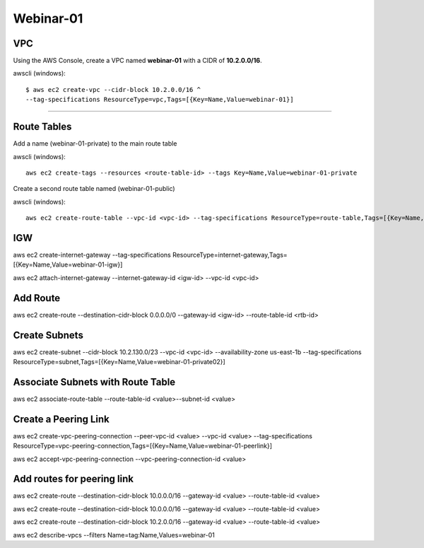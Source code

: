 Webinar-01
==========

VPC
---
Using the AWS Console, create a VPC named **webinar-01** with a CIDR of **10.2.0.0/16**. 

awscli (windows)::

    $ aws ec2 create-vpc --cidr-block 10.2.0.0/16 ^
    --tag-specifications ResourceType=vpc,Tags=[{Key=Name,Value=webinar-01}]

****


Route Tables
------------

Add a name (webinar-01-private) to the main route table

awscli (windows)::

	aws ec2 create-tags --resources <route-table-id> --tags Key=Name,Value=webinar-01-private

Create a second route table named (webinar-01-public) 

awscli (windows)::

	aws ec2 create-route-table --vpc-id <vpc-id> --tag-specifications ResourceType=route-table,Tags=[{Key=Name,Value=webinar-01-public}]


IGW
---
aws ec2 create-internet-gateway --tag-specifications ResourceType=internet-gateway,Tags=[{Key=Name,Value=webinar-01-igw}]

aws ec2 attach-internet-gateway --internet-gateway-id <igw-id> --vpc-id <vpc-id>


Add Route
---------
aws ec2 create-route --destination-cidr-block 0.0.0.0/0 --gateway-id <igw-id> --route-table-id <rtb-id>


Create Subnets
--------------
aws ec2 create-subnet --cidr-block 10.2.130.0/23 --vpc-id <vpc-id> --availability-zone us-east-1b --tag-specifications ResourceType=subnet,Tags=[{Key=Name,Value=webinar-01-private02}]


Associate Subnets with Route Table
----------------------------------
aws ec2 associate-route-table --route-table-id <value>--subnet-id <value>


Create a Peering Link
---------------------
aws ec2 create-vpc-peering-connection --peer-vpc-id <value> --vpc-id <value> --tag-specifications ResourceType=vpc-peering-connection,Tags=[{Key=Name,Value=webinar-01-peerlink}]

aws ec2 accept-vpc-peering-connection --vpc-peering-connection-id <value>


Add routes for peering link
---------------------------
aws ec2 create-route --destination-cidr-block 10.0.0.0/16 --gateway-id <value> --route-table-id <value>

aws ec2 create-route --destination-cidr-block 10.0.0.0/16 --gateway-id <value> --route-table-id <value>

aws ec2 create-route --destination-cidr-block 10.2.0.0/16 --gateway-id <value> --route-table-id <value>







aws ec2 describe-vpcs --filters Name=tag:Name,Values=webinar-01